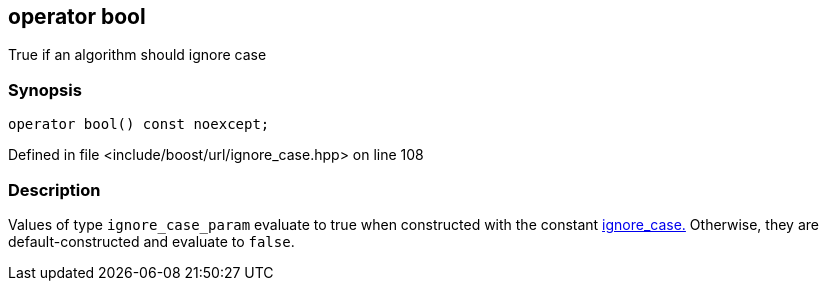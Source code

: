 :relfileprefix: ../../../
[#957A4062C888446A198377C034224621AD44D1B6]
== operator bool

pass:v,q[True if an algorithm should ignore case]


=== Synopsis

[source,cpp,subs="verbatim,macros,-callouts"]
----
operator bool() const noexcept;
----

Defined in file <include/boost/url/ignore_case.hpp> on line 108

=== Description

pass:v,q[Values of type `ignore_case_param`] pass:v,q[evaluate to true when constructed]
pass:v,q[with the constant]
xref:reference/boost/urls/ignore_case.adoc[ignore_case.]
pass:v,q[Otherwise, they are default-constructed]
pass:v,q[and evaluate to `false`.]


